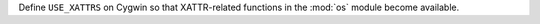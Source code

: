 Define ``USE_XATTRS`` on Cygwin so that XATTR-related functions in the :mod:`os` module become available.
